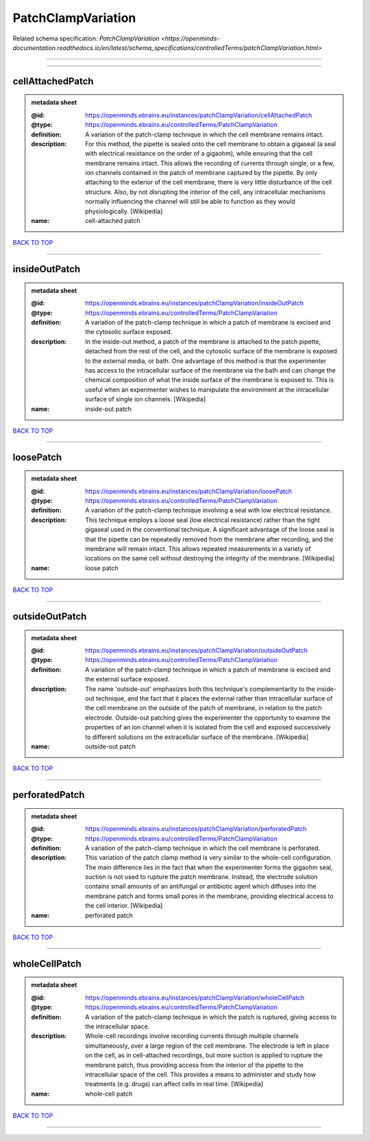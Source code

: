 ###################
PatchClampVariation
###################

Related schema specification: `PatchClampVariation <https://openminds-documentation.readthedocs.io/en/latest/schema_specifications/controlledTerms/patchClampVariation.html>`

------------

------------

cellAttachedPatch
-----------------

.. admonition:: metadata sheet

   :@id: https://openminds.ebrains.eu/instances/patchClampVariation/cellAttachedPatch
   :@type: https://openminds.ebrains.eu/controlledTerms/PatchClampVariation
   :definition: A variation of the patch-clamp technique in which the cell membrane remains intact.
   :description: For this method, the pipette is sealed onto the cell membrane to obtain a gigaseal (a seal with electrical resistance on the order of a gigaohm), while ensuring that the cell membrane remains intact. This allows the recording of currents through single, or a few, ion channels contained in the patch of membrane captured by the pipette. By only attaching to the exterior of the cell membrane, there is very little disturbance of the cell structure. Also, by not disrupting the interior of the cell, any intracellular mechanisms normally influencing the channel will still be able to function as they would physiologically. [Wikipedia]
   :name: cell-attached patch

`BACK TO TOP <PatchClampVariation_>`_

------------

insideOutPatch
--------------

.. admonition:: metadata sheet

   :@id: https://openminds.ebrains.eu/instances/patchClampVariation/insideOutPatch
   :@type: https://openminds.ebrains.eu/controlledTerms/PatchClampVariation
   :definition: A variation of the patch-clamp technique in which a patch of membrane is excised and the cytosolic surface exposed.
   :description: In the inside-out method, a patch of the membrane is attached to the patch pipette, detached from the rest of the cell, and the cytosolic surface of the membrane is exposed to the external media, or bath. One advantage of this method is that the experimenter has access to the intracellular surface of the membrane via the bath and can change the chemical composition of what the inside surface of the membrane is exposed to. This is useful when an experimenter wishes to manipulate the environment at the intracellular surface of single ion channels. [Wikipedia]
   :name: inside-out patch

`BACK TO TOP <PatchClampVariation_>`_

------------

loosePatch
----------

.. admonition:: metadata sheet

   :@id: https://openminds.ebrains.eu/instances/patchClampVariation/loosePatch
   :@type: https://openminds.ebrains.eu/controlledTerms/PatchClampVariation
   :definition: A variation of the patch-clamp technique involving a seal with low electrical resistance.
   :description: This technique employs a loose seal (low electrical resistance) rather than the tight gigaseal used in the conventional technique. A significant advantage of the loose seal is that the pipette can be repeatedly removed from the membrane after recording, and the membrane will remain intact. This allows repeated measurements in a variety of locations on the same cell without destroying the integrity of the membrane. [Wikipedia]
   :name: loose patch

`BACK TO TOP <PatchClampVariation_>`_

------------

outsideOutPatch
---------------

.. admonition:: metadata sheet

   :@id: https://openminds.ebrains.eu/instances/patchClampVariation/outsideOutPatch
   :@type: https://openminds.ebrains.eu/controlledTerms/PatchClampVariation
   :definition: A variation of the patch-clamp technique in which a patch of membrane is excised and the external surface exposed.
   :description: The name 'outside-out' emphasizes both this technique's complementar­ity to the inside-out technique, and the fact that it places the external rather than intracellular surface of the cell membrane on the outside of the patch of membrane, in relation to the patch electrode. Outside-out patching gives the experimenter the opportunity to examine the properties of an ion channel when it is isolated from the cell and exposed successively to different solutions on the extracellular surface of the membrane. [Wikipedia]
   :name: outside-out patch

`BACK TO TOP <PatchClampVariation_>`_

------------

perforatedPatch
---------------

.. admonition:: metadata sheet

   :@id: https://openminds.ebrains.eu/instances/patchClampVariation/perforatedPatch
   :@type: https://openminds.ebrains.eu/controlledTerms/PatchClampVariation
   :definition: A variation of the patch-clamp technique in which the cell membrane is perforated.
   :description: This variation of the patch clamp method is very similar to the whole-cell configuration. The main difference lies in the fact that when the experimenter forms the gigaohm seal, suction is not used to rupture the patch membrane. Instead, the electrode solution contains small amounts of an antifungal or antibiotic agent which diffuses into the membrane patch and forms small pores in the membrane, providing electrical access to the cell interior. [Wikipedia]
   :name: perforated patch

`BACK TO TOP <PatchClampVariation_>`_

------------

wholeCellPatch
--------------

.. admonition:: metadata sheet

   :@id: https://openminds.ebrains.eu/instances/patchClampVariation/wholeCellPatch
   :@type: https://openminds.ebrains.eu/controlledTerms/PatchClampVariation
   :definition: A variation of the patch-clamp technique in which the patch is ruptured, giving access to the intracellular space.
   :description: Whole-cell recordings involve recording currents through multiple channels simultaneously, over a large region of the cell membrane. The electrode is left in place on the cell, as in cell-attached recordings, but more suction is applied to rupture the membrane patch, thus providing access from the interior of the pipette to the intracellular space of the cell. This provides a means to administer and study how treatments (e.g. drugs) can affect cells in real time. [Wikipedia]
   :name: whole-cell patch

`BACK TO TOP <PatchClampVariation_>`_

------------

